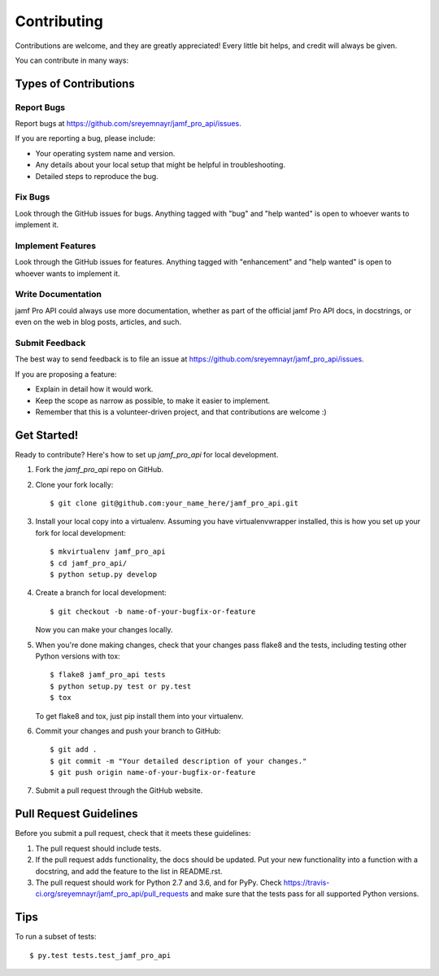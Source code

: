 .. highlight:: shell

============
Contributing
============

Contributions are welcome, and they are greatly appreciated! Every
little bit helps, and credit will always be given.

You can contribute in many ways:

Types of Contributions
----------------------

Report Bugs
~~~~~~~~~~~

Report bugs at https://github.com/sreyemnayr/jamf_pro_api/issues.

If you are reporting a bug, please include:

* Your operating system name and version.
* Any details about your local setup that might be helpful in troubleshooting.
* Detailed steps to reproduce the bug.

Fix Bugs
~~~~~~~~

Look through the GitHub issues for bugs. Anything tagged with "bug"
and "help wanted" is open to whoever wants to implement it.

Implement Features
~~~~~~~~~~~~~~~~~~

Look through the GitHub issues for features. Anything tagged with "enhancement"
and "help wanted" is open to whoever wants to implement it.

Write Documentation
~~~~~~~~~~~~~~~~~~~

jamf Pro API could always use more documentation, whether as part of the
official jamf Pro API docs, in docstrings, or even on the web in blog posts,
articles, and such.

Submit Feedback
~~~~~~~~~~~~~~~

The best way to send feedback is to file an issue at https://github.com/sreyemnayr/jamf_pro_api/issues.

If you are proposing a feature:

* Explain in detail how it would work.
* Keep the scope as narrow as possible, to make it easier to implement.
* Remember that this is a volunteer-driven project, and that contributions
  are welcome :)

Get Started!
------------

Ready to contribute? Here's how to set up `jamf_pro_api` for local development.

1. Fork the `jamf_pro_api` repo on GitHub.
2. Clone your fork locally::

    $ git clone git@github.com:your_name_here/jamf_pro_api.git

3. Install your local copy into a virtualenv. Assuming you have virtualenvwrapper installed, this is how you set up your fork for local development::

    $ mkvirtualenv jamf_pro_api
    $ cd jamf_pro_api/
    $ python setup.py develop

4. Create a branch for local development::

    $ git checkout -b name-of-your-bugfix-or-feature

   Now you can make your changes locally.

5. When you're done making changes, check that your changes pass flake8 and the tests, including testing other Python versions with tox::

    $ flake8 jamf_pro_api tests
    $ python setup.py test or py.test
    $ tox

   To get flake8 and tox, just pip install them into your virtualenv.

6. Commit your changes and push your branch to GitHub::

    $ git add .
    $ git commit -m "Your detailed description of your changes."
    $ git push origin name-of-your-bugfix-or-feature

7. Submit a pull request through the GitHub website.

Pull Request Guidelines
-----------------------

Before you submit a pull request, check that it meets these guidelines:

1. The pull request should include tests.
2. If the pull request adds functionality, the docs should be updated. Put
   your new functionality into a function with a docstring, and add the
   feature to the list in README.rst.
3. The pull request should work for Python 2.7 and 3.6, and for PyPy. Check
   https://travis-ci.org/sreyemnayr/jamf_pro_api/pull_requests
   and make sure that the tests pass for all supported Python versions.

Tips
----

To run a subset of tests::

$ py.test tests.test_jamf_pro_api

